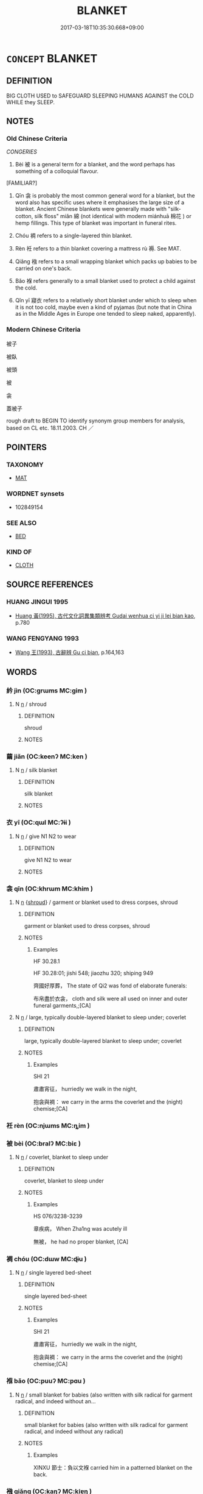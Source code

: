 # -*- mode: mandoku-tls-view -*-
#+TITLE: BLANKET
#+DATE: 2017-03-18T10:35:30.668+09:00        
#+STARTUP: content
* =CONCEPT= BLANKET
:PROPERTIES:
:CUSTOM_ID: uuid-d5d3fb95-4e6c-4c5d-9797-6d4eca230f87
:SYNONYM+:  COVERING
:SYNONYM+:  LAYER
:SYNONYM+:  COATING
:SYNONYM+:  CARPET
:SYNONYM+:  OVERLAY
:SYNONYM+:  CLOAK
:SYNONYM+:  MANTLE
:SYNONYM+:  VEIL
:SYNONYM+:  PALL
:SYNONYM+:  SHROUD
:TR_ZH: 被子
:TR_OCH: 被
:END:
** DEFINITION

BIG CLOTH USED to SAFEGUARD SLEEPING HUMANS AGAINST the COLD WHILE they SLEEP.

** NOTES

*** Old Chinese Criteria
[[CONGERIES]]

1. Bèi 被 is a general term for a blanket, and the word perhaps has something of a colloquial flavour.

[FAMILIAR?]

2. Qīn 衾 is probably the most common general word for a blanket, but the word also has specific uses where it emphasises the large size of a blanket. Ancient Chinese blankets were generally made with "silk-cotton, silk floss" miǎn 綿 (not identical with modern miánhuā 棉花 ) or hemp fillings. This type of blanket was important in funeral rites.

3. Chóu 裯 refers to a single-layered thin blanket.

4. Rèn 衽 refers to a thin blanket covering a mattress rù 褥. See MAT.

5. Qiǎng 襁 refers to a small wrapping blanket which packs up babies to be carried on one's back.

6. Bǎo 褓 refers generally to a small blanket used to protect a child against the cold.

7. Qǐn yī 寢衣 refers to a relatively short blanket under which to sleep when it is not too cold, maybe even a kind of pyjamas (but note that in China as in the Middle Ages in Europe one tended to sleep naked, apparently).

*** Modern Chinese Criteria
被子

被臥

被頭

被

衾

蓋被子

rough draft to BEGIN TO identify synonym group members for analysis, based on CL etc. 18.11.2003. CH ／

** POINTERS
*** TAXONOMY
 - [[tls:concept:MAT][MAT]]

*** WORDNET synsets
 - 102849154
*** SEE ALSO
 - [[tls:concept:BED][BED]]

*** KIND OF
 - [[tls:concept:CLOTH][CLOTH]]

** SOURCE REFERENCES
*** HUANG JINGUI 1995
 - [[cite:HUANG-JINGUI-1995][Huang 黃(1995), 古代文化詞異集類辨考 Gudai wenhua ci yi ji lei bian kao]], p.780

*** WANG FENGYANG 1993
 - [[cite:WANG-FENGYANG-1993][Wang 王(1993), 古辭辨 Gu ci bian]], p.164,163

** WORDS
   :PROPERTIES:
   :VISIBILITY: children
   :END:
*** 紟 jìn (OC:ɡrɯms MC:gim )
:PROPERTIES:
:CUSTOM_ID: uuid-7c64d68e-b3a8-4f63-b35b-4a5f246c2b5a
:Char+: 紟(120,4/10) 
:GY_IDS+: uuid-9c1e8cf3-17c3-480c-8978-83b86b7c1585
:PY+: jìn     
:OC+: ɡrɯms     
:MC+: gim     
:END: 
**** N [[tls:syn-func::#uuid-8717712d-14a4-4ae2-be7a-6e18e61d929b][n]] / shroud
:PROPERTIES:
:CUSTOM_ID: uuid-033778d4-cc9e-494d-8cb4-235dc0be1bd4
:END:
****** DEFINITION

shroud

****** NOTES

*** 繭 jiǎn (OC:keenʔ MC:ken )
:PROPERTIES:
:CUSTOM_ID: uuid-b4955117-dfc7-47c0-8a8d-c98630377dfe
:Char+: 繭(120,13/19) 
:GY_IDS+: uuid-2b652912-2445-4690-85c5-0b72f56c07ac
:PY+: jiǎn     
:OC+: keenʔ     
:MC+: ken     
:END: 
**** N [[tls:syn-func::#uuid-8717712d-14a4-4ae2-be7a-6e18e61d929b][n]] / silk blanket
:PROPERTIES:
:CUSTOM_ID: uuid-fc539271-9392-46ad-8ca2-6befa3386266
:END:
****** DEFINITION

silk blanket

****** NOTES

*** 衣 yī (OC:qɯl MC:ʔɨi )
:PROPERTIES:
:CUSTOM_ID: uuid-144b43d4-7e4e-4962-9538-94f9338ff254
:Char+: 衣(145,0/6) 
:GY_IDS+: uuid-28e4431a-02b5-45a4-82d2-9f49e5f3b29e
:PY+: yī     
:OC+: qɯl     
:MC+: ʔɨi     
:END: 
**** N [[tls:syn-func::#uuid-8717712d-14a4-4ae2-be7a-6e18e61d929b][n]] / give N1 N2 to wear
:PROPERTIES:
:CUSTOM_ID: uuid-af0fb941-9ca0-4215-b8f1-f6e35a09fe91
:END:
****** DEFINITION

give N1 N2 to wear

****** NOTES

*** 衾 qīn (OC:khrɯm MC:khim )
:PROPERTIES:
:CUSTOM_ID: uuid-a86d66e1-4a1f-408a-94a2-0adb4c3cc874
:Char+: 衾(145,4/10) 
:GY_IDS+: uuid-010d1474-b215-491f-aa22-931e855a6662
:PY+: qīn     
:OC+: khrɯm     
:MC+: khim     
:END: 
**** N [[tls:syn-func::#uuid-8717712d-14a4-4ae2-be7a-6e18e61d929b][n]] {[[tls:sem-feat::#uuid-39b0d7c3-4bb7-459e-9322-81366bca99e0][shroud]]} / garment or blanket used to dress corpses, shroud
:PROPERTIES:
:CUSTOM_ID: uuid-906e17ff-aa34-4324-9326-bb0c139dbecf
:END:
****** DEFINITION

garment or blanket used to dress corpses, shroud

****** NOTES

******* Examples
HF 30.28.1

HF 30.28:01; jishi 548; jiaozhu 320; shiping 949

 齊國好厚葬， The state of Qi2 was fond of elaborate funerals:

 布帛盡於衣衾， cloth and silk were all used on inner and outer funeral garments,;[CA]

**** N [[tls:syn-func::#uuid-8717712d-14a4-4ae2-be7a-6e18e61d929b][n]] / large, typically double-layered blanket to sleep under; coverlet
:PROPERTIES:
:CUSTOM_ID: uuid-38ff1f64-5d6d-4d81-a5a5-2986a70d2af6
:WARRING-STATES-CURRENCY: 4
:END:
****** DEFINITION

large, typically double-layered blanket to sleep under; coverlet

****** NOTES

******* Examples
SHI 21

 肅肅宵征， hurriedly we walk in the night,

 抱衾與裯： we carry in the arms the coverlet and the (night) chemise;[CA]

*** 衽 rèn (OC:njɯms MC:ȵim )
:PROPERTIES:
:CUSTOM_ID: uuid-c6e750a3-70b2-44f7-846d-8637b3d280a9
:Char+: 衽(145,4/10) 
:GY_IDS+: uuid-a7768611-43cc-4e2f-a5a8-61156ed4a173
:PY+: rèn     
:OC+: njɯms     
:MC+: ȵim     
:END: 
*** 被 bèi (OC:bralʔ MC:biɛ )
:PROPERTIES:
:CUSTOM_ID: uuid-5f08f60a-c498-4e59-bf69-2e77b5426ed0
:Char+: 被(145,5/11) 
:GY_IDS+: uuid-7f871dac-3bda-4767-a3ff-16dff2ce58ee
:PY+: bèi     
:OC+: bralʔ     
:MC+: biɛ     
:END: 
**** N [[tls:syn-func::#uuid-8717712d-14a4-4ae2-be7a-6e18e61d929b][n]] / coverlet, blanket to sleep under
:PROPERTIES:
:CUSTOM_ID: uuid-23ee5038-9806-409f-b601-d0e53617bc39
:WARRING-STATES-CURRENCY: 4
:END:
****** DEFINITION

coverlet, blanket to sleep under

****** NOTES

******* Examples
HS 076/3238-3239

 章疾病， When Zha1ng was acutely ill

 無被， he had no proper blanket, [CA]

*** 裯 chóu (OC:dɯw MC:ɖɨu )
:PROPERTIES:
:CUSTOM_ID: uuid-2e3f28ce-8ed1-471b-96d1-7c1f2b7e19f2
:Char+: 裯(145,8/14) 
:GY_IDS+: uuid-40710d34-2c98-486c-9a39-dd512bd11a72
:PY+: chóu     
:OC+: dɯw     
:MC+: ɖɨu     
:END: 
**** N [[tls:syn-func::#uuid-8717712d-14a4-4ae2-be7a-6e18e61d929b][n]] / single layered bed-sheet
:PROPERTIES:
:CUSTOM_ID: uuid-99645117-dbbe-441c-bdf4-f1433d3df4eb
:WARRING-STATES-CURRENCY: 2
:END:
****** DEFINITION

single layered bed-sheet

****** NOTES

******* Examples
SHI 21

 肅肅宵征， hurriedly we walk in the night,

 抱衾與裯： we carry in the arms the coverlet and the (night) chemise;[CA]

*** 褓 bǎo (OC:puuʔ MC:pɑu )
:PROPERTIES:
:CUSTOM_ID: uuid-4a0271d2-a78a-4c5a-912a-51b3142a845d
:Char+: 褓(145,9/15) 
:GY_IDS+: uuid-747bc642-f7c9-4f1d-9644-15d1e7f8b434
:PY+: bǎo     
:OC+: puuʔ     
:MC+: pɑu     
:END: 
**** N [[tls:syn-func::#uuid-8717712d-14a4-4ae2-be7a-6e18e61d929b][n]] / small blanket for babies (also written with silk radical for garment radical, and indeed without an...
:PROPERTIES:
:CUSTOM_ID: uuid-f3e22129-da2d-49a1-ba4e-3a89c0aee55e
:WARRING-STATES-CURRENCY: 3
:END:
****** DEFINITION

small blanket for babies (also written with silk radical for garment radical, and indeed without any radical)

****** NOTES

******* Examples
XINXU 節士：負以文褓 carried him in a patterned blanket on the back.

*** 襁 qiǎng (OC:kaŋʔ MC:ki̯ɐŋ )
:PROPERTIES:
:CUSTOM_ID: uuid-dabac715-546a-4d0c-9ddd-2b6df97883a9
:Char+: 襁(145,11/17) 
:GY_IDS+: uuid-dc774943-3772-4604-9bb5-c5b94a3fc3be
:PY+: qiǎng     
:OC+: kaŋʔ     
:MC+: ki̯ɐŋ     
:END: 
**** N [[tls:syn-func::#uuid-8717712d-14a4-4ae2-be7a-6e18e61d929b][n]] / piece of cloth to wrap babies in so that they can be carried along on the back
:PROPERTIES:
:CUSTOM_ID: uuid-cbd0b839-3ac6-42ed-ba35-5297e0ba2c4f
:WARRING-STATES-CURRENCY: 3
:END:
****** DEFINITION

piece of cloth to wrap babies in so that they can be carried along on the back

****** NOTES

**** N [[tls:syn-func::#uuid-91666c59-4a69-460f-8cd3-9ddbff370ae5][nadV]] {[[tls:sem-feat::#uuid-d51d8b17-ba5e-44bf-ab1c-3c7e59c2afea][instrument]]} / in swaddling clothes, in the clothes used to wrap babies in
:PROPERTIES:
:CUSTOM_ID: uuid-1bf64936-cc56-4d68-a784-f066312c562f
:WARRING-STATES-CURRENCY: 2
:END:
****** DEFINITION

in swaddling clothes, in the clothes used to wrap babies in

****** NOTES

******* Examples
LY 13.04:03; tr. CH

 夫如是， And if one does like this

 則四方之民， then the people in all the Four Regions

 襁負其子而至矣； will flock to one, carrying their children in their swaddling clothes.[CA]

*** 寢衣 qǐnyī (OC:skhimʔ qɯl MC:tshim ʔɨi )
:PROPERTIES:
:CUSTOM_ID: uuid-e29c8eed-931d-404a-b28d-bdaa503a87e3
:Char+: 寢(40,11/14) 衣(145,0/6) 
:GY_IDS+: uuid-5fdd6cb6-75b1-4d5a-ae45-9705ff16a724 uuid-28e4431a-02b5-45a4-82d2-9f49e5f3b29e
:PY+: qǐn yī    
:OC+: skhimʔ qɯl    
:MC+: tshim ʔɨi    
:END: 
COMPOUND TYPE: [[tls:comp-type::#uuid-a9bbb793-61ae-4fe5-9fc2-3c98704542dd][ad]]


**** N [[tls:syn-func::#uuid-e144e5f3-6f48-434b-ad41-3e76234cca69][NP{N1adN2}]] / LY: a small blanket under which to sleep
:PROPERTIES:
:CUSTOM_ID: uuid-e5ce37a9-9ea7-4b40-9fe2-dee73d2795ac
:WARRING-STATES-CURRENCY: 3
:END:
****** DEFINITION

LY: a small blanket under which to sleep

****** NOTES

** BIBLIOGRAPHY
bibliography:../core/tlsbib.bib
